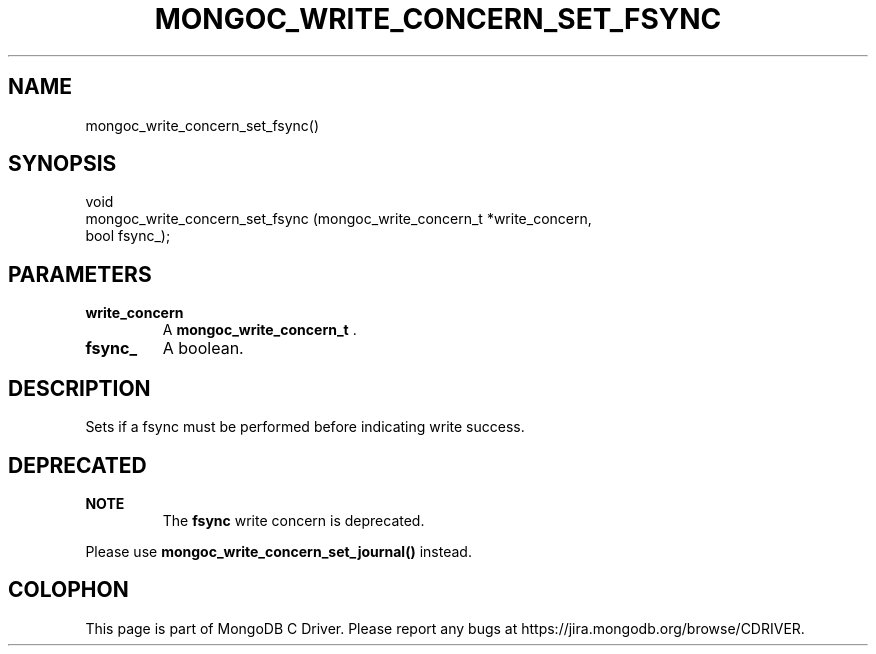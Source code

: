 .\" This manpage is Copyright (C) 2015 MongoDB, Inc.
.\" 
.\" Permission is granted to copy, distribute and/or modify this document
.\" under the terms of the GNU Free Documentation License, Version 1.3
.\" or any later version published by the Free Software Foundation;
.\" with no Invariant Sections, no Front-Cover Texts, and no Back-Cover Texts.
.\" A copy of the license is included in the section entitled "GNU
.\" Free Documentation License".
.\" 
.TH "MONGOC_WRITE_CONCERN_SET_FSYNC" "3" "2015-07-13" "MongoDB C Driver"
.SH NAME
mongoc_write_concern_set_fsync()
.SH "SYNOPSIS"

.nf
.nf
void
mongoc_write_concern_set_fsync (mongoc_write_concern_t *write_concern,
                                bool                    fsync_);
.fi
.fi

.SH "PARAMETERS"

.TP
.B write_concern
A
.B mongoc_write_concern_t
\&.
.LP
.TP
.B fsync_
A boolean.
.LP

.SH "DESCRIPTION"

Sets if a fsync must be performed before indicating write success.

.SH "DEPRECATED"

.B NOTE
.RS
The
.B fsync
write concern is deprecated.
.RE

Please use
.B mongoc_write_concern_set_journal()
instead.


.BR
.SH COLOPHON
This page is part of MongoDB C Driver.
Please report any bugs at
\%https://jira.mongodb.org/browse/CDRIVER.